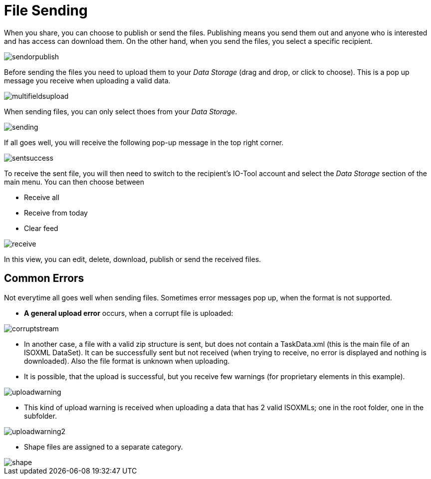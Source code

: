 :imagesdir: 
= File Sending

When you share, you can choose to publish or send the files. Publishing means you send them out and anyone who is interested and has access can download them. On the other hand, when you send the files, you select a specific recipient.

image::io-tool/sendorpublish.png[]

Before sending the files you need to upload them to your _Data Storage_ (drag and drop, or click to choose). This is a pop up message you receive when uploading a valid data.

image::io-tool/multifieldsupload.png[]

When sending files, you can only select thoes from your _Data Storage_. 

image::io-tool/sending.png[]


If all goes well, you will receive the following pop-up message in the top right corner.

image::io-tool/sentsuccess.png[]

To receive the sent file, you will then need to switch to the recipient's IO-Tool account and select the _Data Storage_ section of the main menu. You can then choose between

* Receive all
* Receive from today
* Clear feed

image::io-tool/receive.png[]

In this view, you can edit, delete, download, publish or send the received files.

== Common Errors

Not everytime all goes well when sending files. Sometimes error messages pop up, when the format is not supported.

* *A general upload error* occurs, when a corrupt file is uploaded:

image::io-tool/corruptstream.png[]

* In another case, a file with a valid zip structure is sent, but does not contain a TaskData.xml (this is the main file of an ISOXML DataSet). It can be successfully sent but not received (when trying to receive, no error is displayed and nothing is downloaded). Also the file format is unknown when uploading.

* It is possible, that the upload is successful, but you receive few warnings (for proprietary elements in this example).

image::io-tool/uploadwarning.png[]

* This kind of upload warning is received when uploading a data that has 2 valid ISOXMLs; one in the root folder, one in the subfolder.

image::io-tool/uploadwarning2.png[]

* Shape files are assigned to a separate category.

image::io-tool/shape.png[]


